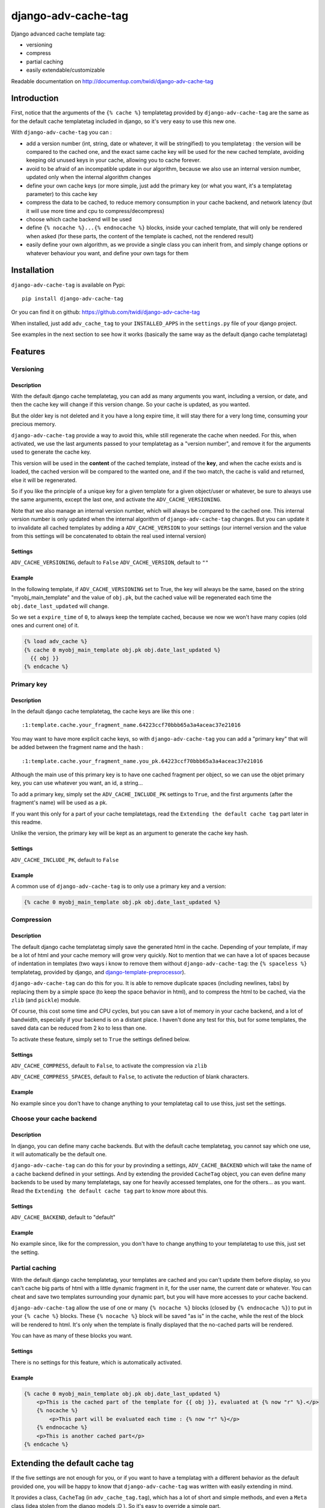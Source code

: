 django-adv-cache-tag
====================

Django advanced cache template tag:

-  versioning
-  compress
-  partial caching
-  easily extendable/customizable

Readable documentation on http://documentup.com/twidi/django-adv-cache-tag

Introduction
------------

First, notice that the arguments of the ``{% cache %}`` templatetag
provided by ``django-adv-cache-tag`` are the same as for the default
cache templatetag included in django, so it's very easy to use this new
one.

With ``django-adv-cache-tag`` you can :

-  add a version number (int, string, date or whatever, it will be
   stringified) to you templatetag : the version will be compared to the
   cached one, and the exact same cache key will be used for the new
   cached template, avoiding keeping old unused keys in your cache,
   allowing you to cache forever.
-  avoid to be afraid of an incompatible update in our algorithm,
   because we also use an internal version number, updated only when the
   internal algorithm changes
-  define your own cache keys (or more simple, just add the primary key
   (or what you want, it's a templatetag parameter) to this cache key
-  compress the data to be cached, to reduce memory consumption in your
   cache backend, and network latency (but it will use more time and cpu
   to compress/decompress)
-  choose which cache backend will be used
-  define ``{% nocache %}...{% endnocache %}`` blocks, inside your
   cached template, that will only be rendered when asked (for these
   parts, the content of the template is cached, not the rendered
   result)
-  easily define your own algorithm, as we provide a single class you
   can inherit from, and simply change options or whatever behaviour you
   want, and define your own tags for them

Installation
------------

``django-adv-cache-tag`` is available on Pypi:

::

    pip install django-adv-cache-tag

Or you can find it on github:
https://github.com/twidi/django-adv-cache-tag

When installed, just add ``adv_cache_tag`` to your ``INSTALLED_APPS`` in
the ``settings.py`` file of your django project.

See examples in the next section to see how it works (basically the same
way as the default django cache templatetag)

Features
--------

Versioning
~~~~~~~~~~

Description
^^^^^^^^^^^

With the default django cache templatetag, you can add as many arguments
you want, including a version, or date, and then the cache key will
change if this version change. So your cache is updated, as you wanted.

But the older key is not deleted and it you have a long expire time, it
will stay there for a very long time, consuming your precious memory.

``django-adv-cache-tag`` provide a way to avoid this, while still
regenerate the cache when needed. For this, when activated, we use the
last arguments passed to your templatetag as a "version number", and
remove it for the arguments used to generate the cache key.

This version will be used in the **content** of the cached template,
instead of the **key**, and when the cache exists and is loaded, the
cached version will be compared to the wanted one, and if the two match,
the cache is valid and returned, else it will be regenerated.

So if you like the principle of a unique key for a given template for a
given object/user or whatever, be sure to always use the same arguments,
except the last one, and activate the ``ADV_CACHE_VERSIONING``.

Note that we also manage an internal version number, which will always
be compared to the cached one. This internal version number is only
updated when the internal algorithm of ``django-adv-cache-tag`` changes.
But you can update it to invalidate all cached templates by adding a
``ADV_CACHE_VERSION`` to your settings (our internel version and the
value from this settings will be concatenated to obtain the real used
internal version)

Settings
^^^^^^^^

``ADV_CACHE_VERSIONING``, default to ``False`` ``ADV_CACHE_VERSION``,
default to ``""``

Example
^^^^^^^

In the following template, if ``ADV_CACHE_VERSIONING`` set to True, the
key will always be the same, based on the string "myobj\_main\_template"
and the value of ``obj.pk``, but the cached value will be regenerated
each time the ``obj.date_last_updated`` will change.

So we set a ``expire_time`` of ``0``, to always keep the template
cached, because we now we won't have many copies (old ones and current
one) of it.

.. code:: django

    {% load adv_cache %}
    {% cache 0 myobj_main_template obj.pk obj.date_last_updated %}
      {{ obj }}
    {% endcache %}

Primary key
~~~~~~~~~~~

Description
^^^^^^^^^^^

In the default django cache templatetag, the cache keys are like this
one :

::

    :1:template.cache.your_fragment_name.64223ccf70bbb65a3a4aceac37e21016

You may want to have more explicit cache keys, so with
``django-adv-cache-tag`` you can add a "primary key" that will be added
between the fragment name and the hash :

::

    :1:template.cache.your_fragment_name.you_pk.64223ccf70bbb65a3a4aceac37e21016

Although the main use of this primary key is to have one cached fragment
per object, so we can use the objet primary key, you can use whatever
you want, an id, a string...

To add a primary key, simply set the ``ADV_CACHE_INCLUDE_PK`` settings
to ``True``, and the first arguments (after the fragment's name) will be
used as a pk.

If you want this only for a part of your cache templatetags, read the
``Extending the default cache tag`` part later in this readme.

Unlike the version, the primary key will be kept as an argument to
generate the cache key hash.

Settings
^^^^^^^^

``ADV_CACHE_INCLUDE_PK``, default to ``False``

Example
^^^^^^^

A common use of ``django-adv-cache-tag`` is to only use a primary key
and a version:

.. code:: django

    {% cache 0 myobj_main_template obj.pk obj.date_last_updated %}

Compression
~~~~~~~~~~~

Description
^^^^^^^^^^^

The default django cache templatetag simply save the generated html in
the cache. Depending of your template, if may be a lot of html and your
cache memory will grow very quickly. Not to mention that we can have a
lot of spaces because of indentation in templates (two ways i know to
remove them without ``django-adv-cache-tag``: the ``{% spaceless %}``
templatetag, provided by django, and
`django-template-preprocessor <https://github.com/citylive/django-template-preprocessor/>`__).

``django-adv-cache-tag`` can do this for you. It is able to remove
duplicate spaces (including newlines, tabs) by replacing them by a
simple space (to keep the space behavior in html), and to compress the
html to be cached, via the ``zlib`` (and ``pickle``) module.

Of course, this cost some time and CPU cycles, but you can save a lot of
memory in your cache backend, and a lot of bandwidth, especially if your
backend is on a distant place. I haven't done any test for this, but for
some templates, the saved data can be reduced from 2 ko to less than
one.

To activate these feature, simply set to ``True`` the settings defined
below.

Settings
^^^^^^^^

``ADV_CACHE_COMPRESS``, default to ``False``, to activate the
compression via ``zlib``

``ADV_CACHE_COMPRESS_SPACES``, default to ``False``, to activate the
reduction of blank characters.

Example
^^^^^^^

No example since you don't have to change anything to your templatetag
call to use thiss, just set the settings.

Choose your cache backend
~~~~~~~~~~~~~~~~~~~~~~~~~

Description
^^^^^^^^^^^

In django, you can define many cache backends. But with the default
cache templatetag, you cannot say which one use, it will automatically
be the default one.

``django-adv-cache-tag`` can do this for your by provinding a settings,
``ADV_CACHE_BACKEND`` which will take the name of a cache backend
defined in your settings. And by extending the provided ``CacheTag``
object, you can even define many backends to be used by many
templatetags, say one for heavily accessed templates, one for the
others... as you want. Read the ``Extending the default cache tag`` part
to know more about this.

Settings
^^^^^^^^

``ADV_CACHE_BACKEND``, default to "default"

Example
^^^^^^^

No example since, like for the compression, you don't have to change
anything to your templatetag to use this, just set the setting.

Partial caching
~~~~~~~~~~~~~~~

With the default django cache templatetag, your templates are cached and
you can't update them before display, so you can't cache big parts of
html with a little dynamic fragment in it, for the user name, the
current date or whatever. You can cheat and save two templates
surrounding your dynamic part, but you will have more accesses to your
cache backend.

``django-adv-cache-tag`` allow the use of one or many ``{% nocache %}``
blocks (closed by ``{% endnocache %}``) to put in your ``{% cache %}``
blocks. These ``{% nocache %}`` block will be saved "as is" in the
cache, while the rest of the block will be rendered to html. It's only
when the template is finally displayed that the no-cached parts will be
rendered.

You can have as many of these blocks you want.

Settings
^^^^^^^^

There is no settings for this feature, which is automatically activated.

Example
^^^^^^^

.. code:: django

    {% cache 0 myobj_main_template obj.pk obj.date_last_updated %}
        <p>This is the cached part of the template for {{ obj }}, evaluated at {% now "r" %}.</p>
        {% nocache %}
            <p>This part will be evaluated each time : {% now "r" %}</p>
        {% endnocache %}
        <p>This is another cached part</p>
    {% endcache %}

Extending the default cache tag
-------------------------------

If the five settings are not enough for you, or if you want to have a
templatag with a different behavior as the default provided one, you
will be happy to know that ``django-adv-cache-tag`` was written with
easily extending in mind.

It provides a class, ``CacheTag`` (in ``adv_cache_tag.tag``), which has
a lot of short and simple methods, and even a ``Meta`` class (idea
stolen from the django models :D ). So it's easy to override a simple
part.

Below we will show many ways of extending this class.

Basic override
~~~~~~~~~~~~~~

Imagine you don't want to change the default settings (all to ``False``,
and using the ``default`` backend) but want a templatetag with
versioning activated :

Create a new templatetag file (``myapp/templatetags/my_cache_tags.py``)
with this:

.. code:: python

    from adv_cache_tag.tag import CacheTag

    class MyCacheTag(CacheTag):
        class Meta(CacheTag.Meta):
            versioning = True

    from django import template
    register = template.Library()

    MyCacheTag.register(register, 'my_cache')

With these simple lines, you now have a new templatetag to use when you
want versioning:

.. code:: django

    {% load my_cache_tags %}
    {% my_cache 0 myobj_main_template obj.pk obj.date_last_updated %}
        obj
    {% endmycache %}

As you see, just replace ``{% load adv_cache %}`` (or the django default
``{% load cache %}``) by ``{% load my_cache_tags %}``, your templatetag
module, and the ``{% cache %}`` templatetag by your new defined one,
``{% my_cache %}``. Don't forget to replace the closing tag too:
``{% endmy_cache %}``. But the ``{% nocache %}`` will stay the same,
except if you want a new one. For this, just add a parameter to the
``register`` method:

.. code:: python

    MyCacheTag.register(register, 'my_cache', 'my_nocache')

.. code:: django

    {% my_cache ... %}
        cached
        {% my_nocache %}not cached{% endmy_nocache %}
    {% endmy_cache %}

Note that you can keep the name ``cache`` for your tag if you know that
you will not load in your template other templatetag module providing a
``cache`` tag. To do so, two simplest way is:

.. code:: python

    MyCacheTag.register(register) # 'cache' and 'nocache' are the default values

All settings have matching variables in the ``Meta`` class, so you can
override one or many of them in your own classes. See the "Settings"
part to see them

Internal version
~~~~~~~~~~~~~~~~

When your template file is updated, the only way to invalidate all
cached versions of this template is to update the fragment name or the
arguments passed to the templatetag.

With ``django-adv-cache-tag`` you can do this with versioning, by manage
your own version as the last argument to the templetag. But if you want
to use the power of the versioning system of ``django-adv-cache-tag``,
it can be too verbose:

.. code:: django

    {% load adv_cache %}
    {% with template_version=obj.date_last_updated|stringformat:"s"|add:"v1" %}
        {% cache 0 myobj_main_template obj.pk obj.date_last_updated %}
        ...
        {% endcache %}
    {% endwith %}

``django-adv-cache-tag`` provides a way to do this easily, with the
``ADV_CACHE_VERSION`` settings. But by updating it, **all** cached
version will be invalidated, not only those you updated.

To do this, simple create your own tag with a specific internal version:

.. code:: python

    class MyCacheTag(CacheTag):
        class Meta(CacheTag.Meta):
           internal_version = "v1"
    MyCacheTag.register('my_cache')

And then in your template, you can simply do

.. code:: django

    {% load my_cache_tags %}
    {% my_cache 0 myobj_main_template obj.pk obj.date_last_updated %}
    ...
    {% endmy_cache %}

Each time you update the content of your template and want invalidation,
simply change the ``internal_version`` in your ``MyCacheTag`` class (or
you can use a settings for this)

Change the cache backend
~~~~~~~~~~~~~~~~~~~~~~~~

If you want to change the cache backend for one templatetag, it's easy:

.. code:: python

    class MyCacheTag(CacheTag):
        class Meta:
            cache_backend = 'templates'

But you can also to this by overriding a method:

.. code:: python

    from django.core.cache import get_cache

    class MyCacheTag(CacheTag):
        def get_cache_object(self):
            return get_cache('templates')

And if you want a cache backend for old objects, and another, faster for
recent ones:

.. code:: python

    from django.core.cache import get_cache

    class MyCacheTag(CacheTag):
        class Meta:
            cache_backend = 'fast_templates'
        def get_cache_object(self):
            cache_backend = self.options.cache_backend
            if self.get_pk() < 1000:
                cache_backend = 'slow_templates'
            return get_cache(cache_backend)

The value returned by the ``get_cache_object`` should be a cache backend
object, but as we only use the ``set`` and ``get`` methods on this
object, it can be what you want if it provides these two methods. And
even more, you can override the ``cache_set`` and ``cache_get`` methods
of the ``CacheTag`` class if you don't want to use the default ``set``
and ``get`` methods of the cache backend object.

Change the cache key
~~~~~~~~~~~~~~~~~~~~

The ``CacheTag`` class provides three class to create the cache key:

-  ``get_base_cache_key``, which returns a formatable string
   ("template.%(nodename)s.%(name)s.%(pk)s.%(hash)s" by default if
   ``include_pk`` is ``True`` or
   "template.%(nodename)s.%(name)s.%(hash)s" if ``False``
-  ``get_cache_key_args``, which returns the arguments to use in the
   previous string
-  ``get_cache_key``, which combine the two

The arguments are:

-  ``nodename`` parameter is the name of the ``templatetag``: it's
   "my\_cache" if ``{% my_cache ... %}``
-  ``name`` is the "fragment name" of your templatetag, the value after
   the expire-time
-  ``pk`` is used only if ``self.options.include_pk`` is ``True``, and
   is returned by ``this.get_pk()``
-  ``hash`` is the hash of all arguments after the fragment name,
   excluding the last one which is the version number, but only if
   ``self.options.versioning`` is ``True``

If you want to remove the "template." part at the start of the cache key
(useless if you have a cache backend dedicated to template caching), you
can do this:

.. code:: python

    class MyCacheTag(CacheTag):
        def get_base_cache_key(self):
            cache_key = super(MyCacheTag, self).get_base_cache_key()
            return cache.key[9:]

Add an argument to the templatetag
~~~~~~~~~~~~~~~~~~~~~~~~~~~~~~~~~~

By default, the templatetags provided by ``CacheTag`` take the same
arguments as the default django cache templatetag.

If you want to add one, it's easy as the class provide a
``get_template_node_arguments`` method, which will work as for normal
django templatetags, taking a list of tokens, and returning ones that
will be passed to the real templatetag, a ``Node`` class inside the
``CacheTag``.

Say you want to add a ``foo`` argument between the expire time and the
fragment name:

.. code:: python

    from django import template

    class MyCacheTag(CacheTag):

        class Node(CacheTag.Node):
            def __init__(self, nodename, nodelist, expire_time, foo, fragment_name, vary_on):
                """ Save the foo variable in the node (not resolved yet) """
                super(Node, self).__init__(self, nodename, nodelist, expire_time, fragment_name, vary_on)
                self.foo = foo

        def prepare_params(self):
            """ Resolve the foo variable to it's real content """
            super(CacheTag, self).prepare_params()
            self.foo = template.resolve_variable(var, self.context)

        @classmethod
        def get_template_node_arguments(cls, tokens):
            """ Check validity of tokens and return then as ready to be passed to the Node class """
            if len(tokens) < 4:
                raise template.TemplateSyntaxError(u"'%r' tag requires at least 3 arguments." % tokens[0])
            return (tokens[1], tokens[2], tokens[3], tokens[4:])

Prepare caching of templates
~~~~~~~~~~~~~~~~~~~~~~~~~~~~

This one is not about overriding the class, but it can be useful. When
an object is updated, it can be better to regenerate the cached template
at this time rather than we need to display it.

It's easy. You can do this by catching the ``post_save`` signal of your
model, or just override it's ``save`` method. For this example we will
use this last solution.

The only special thing is to know the path of the template where your
templatetag is. In my case, i have a template just for this (included in
other ones for general use), so it's easier to find it and regenerate it
as in this example.

As we are not in a request, we have not the ``Request`` object here, so
context processors are not working, we must create a context object that
will be used to render the template, with all variables needed.

.. code:: python

    from django.template import loader, Context

    class MyModel(models.Model):
        # your fields

        def save(self, *args, **kwargs):
            super(MyModel, self.save(*args, **kwargs)

            template = 'path/to/my_template_file_with_my_cache_block.html'

            context = Context({
                'obj': self,

                # as you have no request, we have to add stuff from context processors manually if we need them
                'STATIC_URL': settings.STATIC_URL,

                # the line below indicate that we force regenerating the cache, even if it exists
                '__regenerate__': True,

                # the line below indicate if we only want html without parsing the nocache parts
                '__partial__': True,

            })

            loader.get_template(template).render(context)

Load data from database before rendering
~~~~~~~~~~~~~~~~~~~~~~~~~~~~~~~~~~~~~~~~

This is a special case. Say that you want to display a list of objects
but you have only ids and versions retrieved from redis (with ``ZSET``,
with as value and updated date (which is used as version) as score , for
example)

If you know you always have a valid version of your template in cache,
because they are regenerated very time they are saved, as seen above,
it's fine, just add the object's primary key as the ``pk`` in your
templatetag arguments, and the cached template will be loaded.

But if it's not the case, you will have a problem: when django will
render the template, the only part of the object present in the context
is the primary key, so if you need the name or whatever field to render
the cached template, it won't work.

With ``django-adv-cache-tag`` it's easy to resolve this, as we can load
the object from the database and adding it to the context.

View
^^^^

.. code:: python

    def my_view(request):
        objects = [
            dict(
                pk=val[0],
                date_last_updated=val[1]
            )
            for val in
                redis.zrevrange('my_objects', 0, 19, withscores=True)
        ]
        return render(request, "my_results.html", dict(objects=objects))

Template "my\_results.html"
^^^^^^^^^^^^^^^^^^^^^^^^^^^

.. code:: django

    {% for obj in objects %}
        {% include "my_result.html" %}
    {% endfor %}

Template "my\_result.html"
^^^^^^^^^^^^^^^^^^^^^^^^^^

.. code:: django

    {% load my_cache_tags %}
    {% my_cache 0 myobj_main_template obj.pk obj.date_last_update %}
        {{ obj }}
    {% endmy_cache %}

Templatetag
^^^^^^^^^^^

in "myapp/templatetags/my\_cache\_tags "

.. code:: python

    from my_app.models import MyModel

    class MyCacheTag(CacheTag):

        class Meta(CacheTag.Meta):
            """ Force options """
            include_pk = True
            versioning = True

        def create_content(self):
            """ If the object in context is not a real model, load it from db """
            if not isinstance(context['obj'], MyObject):
                context['obj'] = MyModel.objects.get(id=self.get_pk())
            super(MyCacheTag, self).create_content()

    MyCacheTag.register('my_cache')

Careful with this, it generates as database requests as objects to be
loaded.

And more...
~~~~~~~~~~~

If you want to do more, feel free to look at the source code of the
``CacheTag`` class (in ``tag.py``), all methods are documented.

Settings
--------

``django-adv-cache-tag`` provide 5 settings you can change. Here are the
list, with description, default value, and corresponding field in the
``Meta`` class (accessible via ``self.options.some_field`` in the
``CacheTag`` object)

-  ``ADV_CACHE_VERSIONING`` to activate versioning, default to ``False``
   (``versioning`` in the ``Meta`` class)
-  ``ADV_CACHE_COMPRESS`` to activate compression, default to ``False``
   (``compress`` in the ``Meta`` class)
-  ``ADV_CACHE_COMPRESS_SPACES`` to activate spaces compression, default
   to ``False`` (``compress_spaces`` in the ``Meta`` class)
-  ``ADV_CACHE_INCLUDE_PK`` to activate the "primary key" feature,
   default to ``False`` (``include_pk`` in the ``Meta`` class)
-  ``ADV_CACHE_BACKEND`` to choose the cache backend to use, default to
   ``"default"`` (``cache_backend`` in the ``Meta`` class)
-  ``ADV_CACHE_VERSION`` to create your own internal version (will be
   concatened to the real internal version of ``django-adv-cache-tag``),
   default to ``""`` (``internal_version`` in the ``Meta`` class)

How it works
------------

Here is a quick overview on how things work in ``django-adv-cache-tag``

Partial caching
~~~~~~~~~~~~~~~

Your template :

.. code:: django

    {% load adv_cache %}
    {% cache ... %}
        foo
        {% nocache %}
            bar
        {% endnocache %}
        baz
    {% endcache %}

Cached version (we ignore versioning and compress here, just to see how
it works):

.. code:: django

    foo
    {% endRAW_xyz %}
        bar
    {% RAW_xyz %}
    baz

When cached version is loaded, we parse :

.. code:: django

    {% RAW_xyz %}
    foo
    {% endRAW_xyz %}
        bar
    {% RAW_xyz %}
    baz
    {% endRAW_xyz %}

The first ``{% RAW_xyz %}`` and the last ``{% endRAW_xyz %}`` are not
included in the cached version and added before parsing, only to save
some bytes.

Parts between ``{% RAW_xyz %}`` and ``{% endRAW_xyz %}`` are not parsed
at all (seen as a ``TextNode`` by django)

The ``xyz`` part of the ``RAW`` and ``endRAW`` templatetags depends on
the ``SECRET_KEY`` and so is unique for a given site.

It allows to avoid at max the possible collisions with parsed content in
the cached version.

We could use ``{% nocache %}`` and ``{% endnocache %}`` instead of
``{% RAW_xyz %}`` and ``{% endRAW_xyz %}`` but... it the parsed
template, stored in the cache results in a html including one of these
strings, our final template would be broken, so we use long ones with a
hash (but we can not be sure at 100% these strings could not be in the
cached html, but for common usages it should suffice)

License
-------

``django-adv-cache-tag`` is published under the MIT License (see the
LICENSE file)

